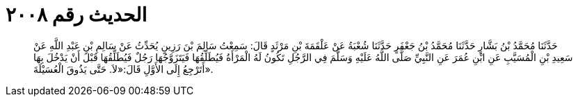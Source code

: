 
= الحديث رقم ٢٠٠٨

[quote.hadith]
حَدَّثَنَا مُحَمَّدُ بْنُ بَشَّارٍ حَدَّثَنَا مُحَمَّدُ بْنُ جَعْفَرٍ حَدَّثَنَا شُعْبَةُ عَنْ عَلْقَمَةَ بْنِ مَرْثَدٍ قَالَ: سَمِعْتُ سَالِمَ بْنَ رَزِينٍ يُحَدِّثُ عَنْ سَالِمِ بْنِ عَبْدِ اللَّهِ عَنْ سَعِيدِ بْنِ الْمُسَيَّبِ عَنِ ابْنِ عُمَرَ عَنِ النَّبِيِّ صَلَّى اللَّهُ عَلَيْهِ وَسَلَّمَ فِي الرَّجُلِ تَكُونُ لَهُ الْمَرْأَةُ فَيُطَلِّقُهَا فَيَتَزَوَّجُهَا رَجُلٌ فَيُطَلِّقُهَا قَبْلَ أَنْ يَدْخُلَ بِهَا أَتَرْجِعُ إِلَى الأَوَّلِ قَالَ:«لاَ. حَتَّى يَذُوقَ الْعُسَيْلَةَ».